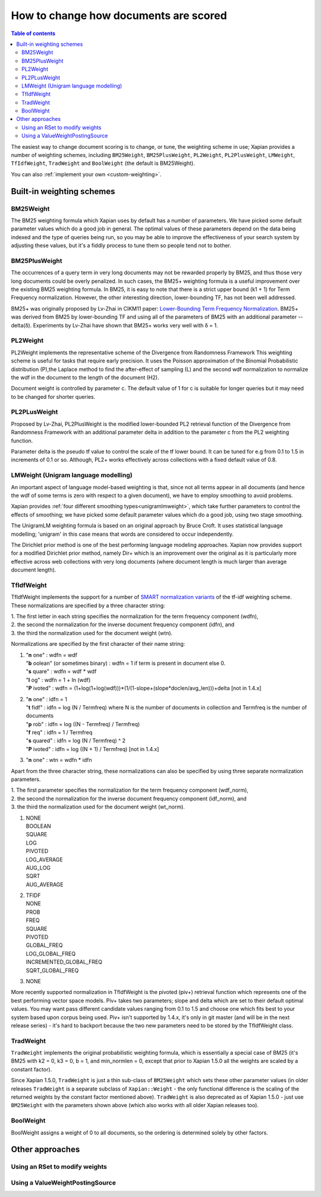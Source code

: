 .. Original content was taken from xapian-core/docs/sorting.rst with
.. a copyright statement of:
.. Copyright (C) 2007,2009,2011 Olly Betts

======================================
How to change how documents are scored
======================================

.. contents:: Table of contents

The easiest way to change document scoring is to change, or tune,
the weighting scheme in use; Xapian provides a number of weighting schemes,
including ``BM25Weight``, ``BM25PlusWeight``, ``PL2Weight``, ``PL2PlusWeight``,
``LMWeight``, ``TfIdfWeight``, ``TradWeight`` and ``BoolWeight``
(the default is BM25Weight).

You can also :ref:`implement your own <custom-weighting>`.

Built-in weighting schemes
==========================

BM25Weight
----------

The BM25 weighting formula which Xapian uses by default has a number of
parameters.  We have picked some default parameter values which do a good job
in general.  The optimal values of these parameters depend on the data being
indexed and the type of queries being run, so you may be able to improve the
effectiveness of your search system by adjusting these values, but it's a
fiddly process to tune them so people tend not to bother.

.. todo:: Say something more useful about tuning the parameters!

BM25PlusWeight
--------------

The occurrences of a query term in very long documents may not be rewarded properly
by BM25, and thus those very long documents could be overly penalized. In such cases, 
the BM25+ weighting formula is a useful improvement over the existing BM25 weighting 
formula. In BM25, it is easy to note that there is a strict upper bound (k1 + 1) for
Term Frequency normalization. However, the other interesting direction, lower-bounding
TF, has not been well addressed. 

BM25+ was originally proposed by Lv-Zhai in CIKM11 paper: `Lower-Bounding Term Frequency
Normalization`_. BM25+ was derived from BM25 by lower-bounding TF and using all of the
parameters of BM25 with an additional parameter -- delta(δ). Experiments by Lv-Zhai have
shown that BM25+ works very well with δ = 1.

.. _Lower-Bounding Term Frequency Normalization: http://sifaka.cs.uiuc.edu/czhai/pub/cikm11-bm25.pdf

PL2Weight
---------

PL2Weight implements the representative scheme of the Divergence from Randomness Framework
This weighting scheme is useful for tasks that require early precision. It uses the
Poisson approximation of the Binomial Probabilistic distribution (P),the Laplace method
to find the after-effect of sampling (L) and the second wdf normalization to normalize the
wdf in the document to the length of the document (H2).

Document weight is controlled by parameter c. The default value of 1 for c is suitable
for longer queries but it may need to be changed for shorter queries.

PL2PLusWeight
-------------

Proposed by Lv-Zhai, PL2PlusWeight is the modified lower-bounded PL2 retrieval function of
the Divergence from Randomness Framework with an additional parameter delta in addition to the
parameter c from the PL2 weighting function.

Parameter delta is the pseudo tf value to control the scale of the tf lower bound. It can be tuned
for e.g from 0.1 to 1.5 in increments of 0.1 or so. Although, PL2+ works effectively across collections
with a fixed default value of 0.8.

LMWeight (Unigram language modelling)
-------------------------------------

An important aspect of language model-based weighting is that, since not all
terms appear in all documents (and hence the wdf of some terms is zero with
respect to a given document), we have to employ smoothing to avoid problems.

Xapian provides :ref:`four different smoothing types<unigramlmweight>`, which take further parameters
to control the effects of smoothing; we have picked some default parameter
values which do a good job, using two stage smoothing.

The UnigramLM weighting formula is based on an original approach by Bruce Croft.
It uses statistical language modelling; 'unigram' in this case means that
words are considered to occur independently.

The Dirichlet prior method is one of the best performing language modeling approaches. Xapian
now provides support for a modified Dirichlet prior method, namely Dir+ which is an improvement over
the original as it is particularly more effective across web collections with very long documents
(where document length is much larger than average document length).

TfIdfWeight
-----------

TfIdfWeight implements the support for a number of `SMART normalization variants`_ of the tf-idf
weighting scheme. These normalizations are specified by a three character string:

| 1. The first letter in each string specifies the normalization for the term frequency component (wdfn),
| 2. the second the normalization for the inverse document frequency component (idfn), and
| 3. the third the normalization used for the document weight (wtn).

Normalizations are specified by the first character of their name string:

1. | "**n** one" : wdfn = wdf
   | "**b** oolean" (or sometimes binary) : wdfn = 1 if term is present in document else 0.
   | "**s** quare" : wdfn = wdf * wdf
   | "**l** og" : wdfn = 1 + ln (wdf)
   | "**P** ivoted" : wdfn = (1+log(1+log(wdf)))*(1/(1-slope+(slope*doclen/avg_len)))+delta [not in 1.4.x]

2. | "**n** one" : idfn = 1
   | "**t** fidf" : idfn = log (N / Termfreq) where N is the number of
                    documents in collection and Termfreq is the number of documents
   | "**p** rob" : idfn = log ((N - Termfreq) / Termfreq)
   | "**f** req" : idfn = 1 / Termfreq
   | "**s** quared" : idfn = log (N / Termfreq) ^ 2
   | "**P** ivoted" : idfn = log ((N + 1) / Termfreq) [not in 1.4.x]

3. | "**n** one" : wtn = wdfn * idfn

Apart from the three character string, these normalizations can also be specified by using three separate normalization parameters.

| 1. The first parameter specifies the normalization for the term frequency component (wdf_norm),
| 2. the second the normalization for the inverse document frequency component (idf_norm), and
| 3. the third the normalization used for the document weight (wt_norm).

1. | NONE
   | BOOLEAN
   | SQUARE
   | LOG
   | PIVOTED
   | LOG_AVERAGE
   | AUG_LOG
   | SQRT
   | AUG_AVERAGE

2. | TFIDF
   | NONE
   | PROB
   | FREQ
   | SQUARE
   | PIVOTED
   | GLOBAL_FREQ
   | LOG_GLOBAL_FREQ
   | INCREMENTED_GLOBAL_FREQ
   | SQRT_GLOBAL_FREQ

3. | NONE

More recently supported normalization in TfIdfWeight is the pivoted (piv+) retrieval function
which represents one of the best performing vector space models. Piv+ takes two parameters; slope and delta
which are set to their default optimal values. You may want pass different candidate values ranging from 0.1
to 1.5 and choose one which fits best to your system based upon corpus being used.  Piv+ isn't supported
by 1.4.x, it's only in git master (and will be in the next release series) - it's hard to backport because
the two new parameters need to be stored by the TfIdfWeight class.

.. _SMART normalization variants: https://nlp.stanford.edu/IR-book/html/htmledition/document-and-query-weighting-schemes-1.html

TradWeight
----------

``TradWeight`` implements the original probabilistic weighting formula, which
is essentially a special case of BM25 (it's BM25 with k2 = 0, k3 = 0, b =
1, and min_normlen = 0, except that prior to Xapian 1.5.0 all the weights are
scaled by a constant factor).

Since Xapian 1.5.0, ``TradWeight`` is just a thin sub-class of ``BM25Weight``
which sets these other parameter values (in older releases ``TradWeight`` is
a separate subclass of ``Xapian::Weight`` - the only functional difference is
the scaling of the returned weights by the constant factor mentioned above).
``TradWeight`` is also deprecated as of Xapian 1.5.0 - just use ``BM25Weight``
with the parameters shown above (which also works with all older Xapian
releases too).

BoolWeight
----------

BoolWeight assigns a weight of 0 to all documents, so the ordering is
determined solely by other factors.

Other approaches
================

Using an RSet to modify weights
-------------------------------

.. todo::

   This needs writing; it's also somewhat esoteric, and perhaps should be an
   advanced document or at least down-played.

Using a ValueWeightPostingSource
--------------------------------

.. todo::

   Combine ValueWeightPostingSource with OP_AND_MAYBE to add a constant weight
   for a particular (set of) document(s). This could be considered an advanced
   topic, so just a brief mention here and a complete document in advanced
   could be the best approach.
